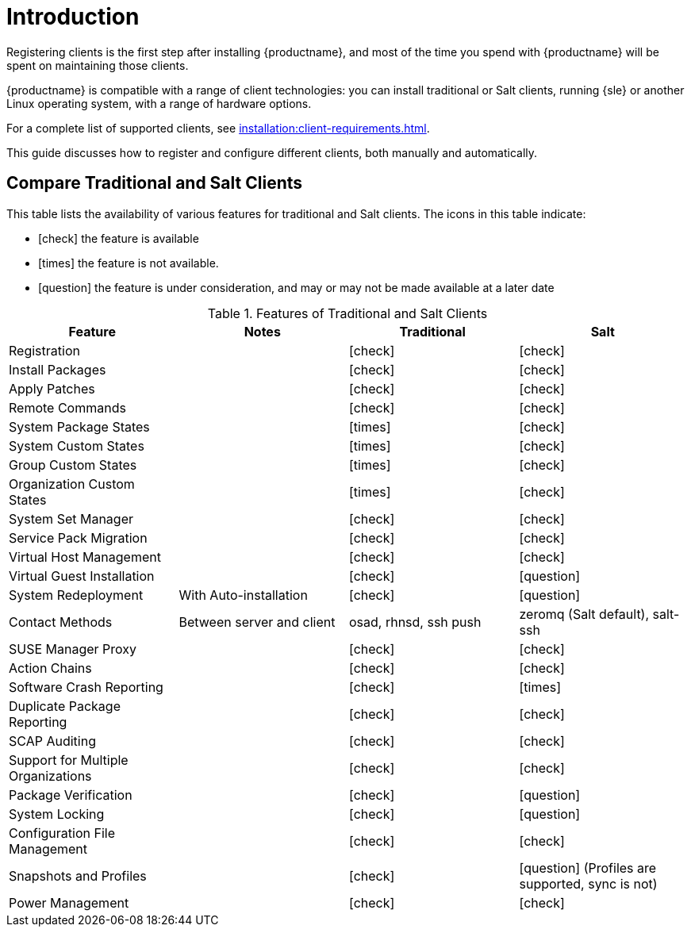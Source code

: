 [[client-cfg-overview]]
= Introduction

Registering clients is the first step after installing {productname}, and most of the time you spend with {productname} will be spent on maintaining those clients.

{productname} is compatible with a range of client technologies: you can install traditional or Salt clients, running {sle} or another Linux operating system, with a range of hardware options.

For a complete list of supported clients, see xref:installation:client-requirements.adoc[].

This guide discusses how to register and configure different clients, both manually and automatically.



== Compare Traditional and Salt Clients

This table lists the availability of various features for traditional and Salt clients.
The icons in this table indicate:

* icon:check[role="green"] the feature is available
* icon:times[role="danger"] the feature is not available.
* icon:question[role="gray"] the feature is under consideration, and may or may not be made available at a later date

[cols="1,1,1,1", options="header"]
.Features of Traditional and Salt Clients
|===
| Feature               | Notes | Traditional               | Salt
| Registration          |       | icon:check[role="green"]  | icon:check[role="green"]
| Install Packages      |       | icon:check[role="green"]  | icon:check[role="green"]
| Apply Patches         |       | icon:check[role="green"]  | icon:check[role="green"]
| Remote Commands       |       | icon:check[role="green"]  | icon:check[role="green"]
| System Package States |       | icon:times[role="danger"] | icon:check[role="green"]
| System Custom States  |       | icon:times[role="danger"] | icon:check[role="green"]
| Group Custom States   |       | icon:times[role="danger"] | icon:check[role="green"]
| Organization Custom States |  | icon:times[role="danger"] | icon:check[role="green"]
| System Set Manager    |       | icon:check[role="green"]  | icon:check[role="green"]
| Service Pack Migration |      | icon:check[role="green"]  | icon:check[role="green"]
| Virtual Host Management |     | icon:check[role="green"]  | icon:check[role="green"]
| Virtual Guest Installation |  | icon:check[role="green"]  | icon:question[role="gray"]
| System Redeployment | With Auto-installation | icon:check[role="green"] | icon:question[role="gray"]
| Contact Methods | Between server and client | osad, rhnsd, ssh push | zeromq (Salt default), salt-ssh
| SUSE Manager Proxy  |         | icon:check[role="green"]  | icon:check[role="green"]
| Action Chains       |         | icon:check[role="green"]  | icon:check[role="green"]
| Software Crash Reporting |    | icon:check[role="green"]  | icon:times[role="danger"]
| Duplicate Package Reporting | | icon:check[role="green"] | icon:check[role="green"]
| SCAP Auditing       |         | icon:check[role="green"]  | icon:check[role="green"]
| Support for Multiple Organizations | | icon:check[role="green"] | icon:check[role="green"]
| Package Verification |        | icon:check[role="green"]  | icon:question[role="gray"]
| System Locking       |        | icon:check[role="green"]  | icon:question[role="gray"]
| Configuration File Management | | icon:check[role="green"]  | icon:check[role="green"]
| Snapshots and Profiles |      | icon:check[role="green"]  | icon:question[role="gray"] (Profiles are supported, sync is not)
| Power Management     |        | icon:check[role="green"]  | icon:check[role="green"]
|===
